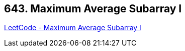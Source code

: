 == 643. Maximum Average Subarray I

https://leetcode.com/problems/maximum-average-subarray-i/[LeetCode - Maximum Average Subarray I]

